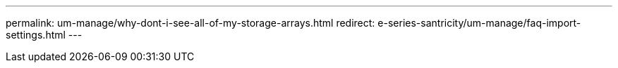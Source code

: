 ---
permalink: um-manage/why-dont-i-see-all-of-my-storage-arrays.html
redirect: e-series-santricity/um-manage/faq-import-settings.html
---
